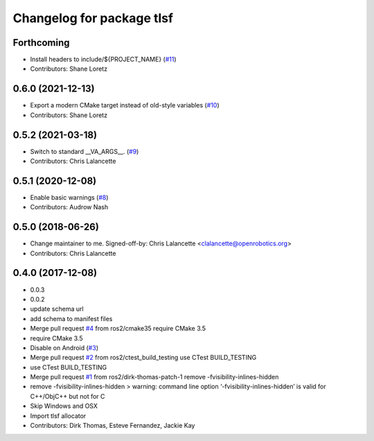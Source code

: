 ^^^^^^^^^^^^^^^^^^^^^^^^^^
Changelog for package tlsf
^^^^^^^^^^^^^^^^^^^^^^^^^^

Forthcoming
-----------
* Install headers to include/${PROJECT_NAME} (`#11 <https://github.com/ros2/tlsf/issues/11>`_)
* Contributors: Shane Loretz

0.6.0 (2021-12-13)
------------------
* Export a modern CMake target instead of old-style variables (`#10 <https://github.com/ros2/tlsf/issues/10>`_)
* Contributors: Shane Loretz

0.5.2 (2021-03-18)
------------------
* Switch to standard __VA_ARGS_\_. (`#9 <https://github.com/ros2/tlsf/issues/9>`_)
* Contributors: Chris Lalancette

0.5.1 (2020-12-08)
------------------
* Enable basic warnings (`#8 <https://github.com/ros2/tlsf/issues/8>`_)
* Contributors: Audrow Nash

0.5.0 (2018-06-26)
------------------
* Change maintainer to me.
  Signed-off-by: Chris Lalancette <clalancette@openrobotics.org>
* Contributors: Chris Lalancette

0.4.0 (2017-12-08)
------------------
* 0.0.3
* 0.0.2
* update schema url
* add schema to manifest files
* Merge pull request `#4 <https://github.com/ros2/tlsf/issues/4>`_ from ros2/cmake35
  require CMake 3.5
* require CMake 3.5
* Disable on Android (`#3 <https://github.com/ros2/tlsf/issues/3>`_)
* Merge pull request `#2 <https://github.com/ros2/tlsf/issues/2>`_ from ros2/ctest_build_testing
  use CTest BUILD_TESTING
* use CTest BUILD_TESTING
* Merge pull request `#1 <https://github.com/ros2/tlsf/issues/1>`_ from ros2/dirk-thomas-patch-1
  remove -fvisibility-inlines-hidden
* remove -fvisibility-inlines-hidden
  > warning: command line option ‘-fvisibility-inlines-hidden’ is valid for C++/ObjC++ but not for C
* Skip Windows and OSX
* Import tlsf allocator
* Contributors: Dirk Thomas, Esteve Fernandez, Jackie Kay
